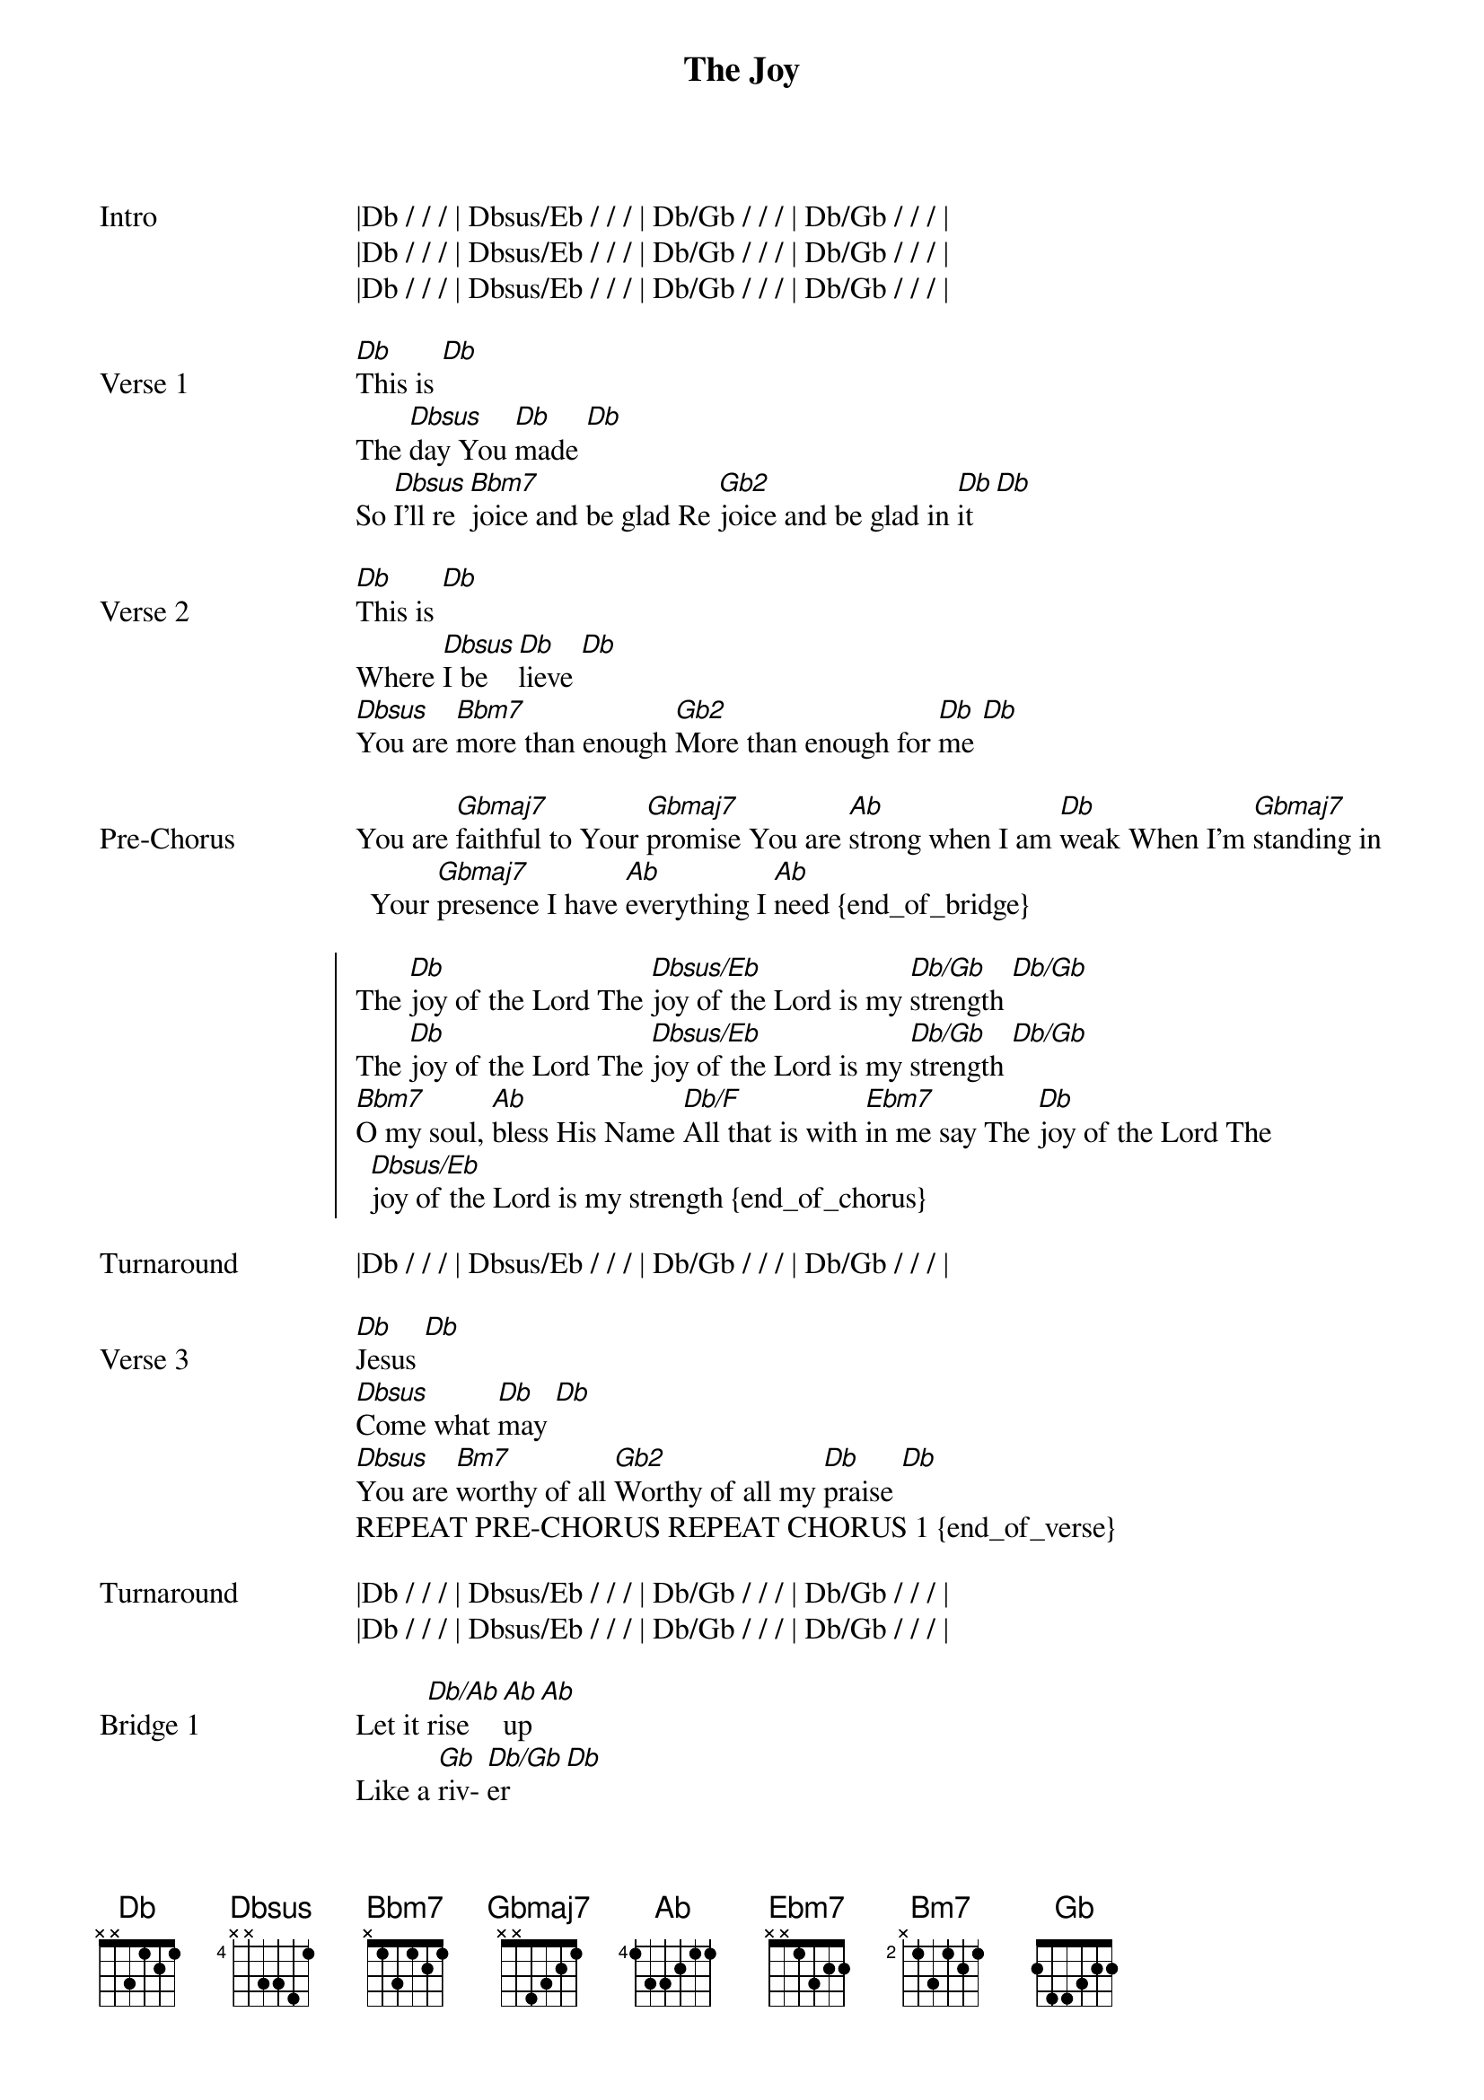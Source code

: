 {title: The Joy}
{artist: The belonging Co}

{start_of_bridge: Intro}
|Db / / / | Dbsus/Eb / / / | Db/Gb / / / | Db/Gb / / / |
|Db / / / | Dbsus/Eb / / / | Db/Gb / / / | Db/Gb / / / |
|Db / / / | Dbsus/Eb / / / | Db/Gb / / / | Db/Gb / / / |
{end_of_bridge}

{start_of_verse: Verse 1}
[Db]This is [Db]
The [Dbsus]day You [Db]made [Db]
So [Dbsus]I’ll re [Bbm7]joice and be glad Re [Gb2]joice and be glad in [Db]it [Db]
{end_of_verse}

{start_of_verse: Verse 2}
[Db]This is [Db]
Where [Dbsus]I be [Db]lieve [Db]
[Dbsus]You are [Bbm7]more than enough [Gb2]More than enough for [Db]me [Db]
{end_of_verse}

{start_of_bridge: Pre-Chorus}
You are [Gbmaj7]faithful to Your [Gbmaj7]promise You are [Ab]strong when I am [Db]weak When I’m [Gbmaj7]standing in Your [Gbmaj7]presence I have [Ab]everything I [Ab]need {end_of_bridge}

{start_of_chorus}
The [Db]joy of the Lord The [Dbsus/Eb]joy of the Lord is my [Db/Gb]strength [Db/Gb]
The [Db]joy of the Lord The [Dbsus/Eb]joy of the Lord is my [Db/Gb]strength [Db/Gb]
[Bbm7]O my soul, [Ab]bless His Name [Db/F]All that is with [Ebm7]in me say The [Db]joy of the Lord The [Dbsus/Eb]joy of the Lord is my strength {end_of_chorus}

{start_of_bridge: Turnaround}
|Db / / / | Dbsus/Eb / / / | Db/Gb / / / | Db/Gb / / / |
{end_of_bridge}

{start_of_verse: Verse 3}
[Db]Jesus [Db]
[Dbsus]Come what [Db]may [Db]
[Dbsus]You are [Bm7]worthy of all [Gb2]Worthy of all my [Db]praise [Db]
REPEAT PRE-CHORUS REPEAT CHORUS 1 {end_of_verse}

{start_of_bridge: Turnaround}
|Db / / / | Dbsus/Eb / / / | Db/Gb / / / | Db/Gb / / / |
|Db / / / | Dbsus/Eb / / / | Db/Gb / / / | Db/Gb / / / |
{end_of_bridge}

{start_of_bridge: Bridge 1}
Let it [Db/Ab]rise [Ab]up [Ab]
Like a [Gb]riv- [Db/Gb]er [Db]
Over [Db/Ab]flow- [Ab]ing [Ab]
Holy [Gb]Spir- [Db/Gb]it [Db]
Let it [Db/Ab]pour [Ab]out [Ab]
With no [Gb]lim- [Db/Gb]it [Db]
Over [Db/Ab]flow- [Ab]ing [Ab]
Holy [Gb]Spir- [Db/Gb]it [Db]
{end_of_bridge}

{start_of_bridge: Bridge 2}
Let it [Db/Ab]rise [Ab]up [Ab]
Like a [Gb]riv- [Db/Gb]er [Db]
Over [Db/Ab]flow- [Ab]ing [Ab]
Holy [Gb]Spir- [Db/Gb]it [Db]
Let it [Db/Ab]pour [Ab]out [Ab]
With no [Gb]lim- [Db/Gb]it [Db/F]
Over [Db/Ab]flow- [Ab]ing [Ab]
Holy [Gb2]Spirit [Gb2]
{end_of_bridge}

{start_of_bridge: Vamp 1}
[Db]Oh oh oh [Db]Oh oh oh [Db]Oh oh oh [Db]Oh oh oh oh {end_of_bridge}

{start_of_bridge: REPEAT VAMP 1}
{end_of_bridge}

{start_of_bridge: Vamp 2}
[Db]Oh oh oh [Dbsus/Eb]Oh oh oh [Db/Gb]Oh oh oh [Db/Gb]Oh oh oh oh REPEAT VAMP 2 {end_of_bridge}

{start_of_chorus: Chorus 2}
The [Db]joy of the Lord The [Dbsus/Eb]joy of the Lord is my [Db/Gb]strength [Db/Gb]
The [Db]joy of the Lord The [Dbsus/Eb]joy of the Lord is my [Db/Gb]strength [Db/Gb]
[Bbm7]O my soul, [Ab]bless His Name [Db/F]All that is with [Ebm7]in me say [Bbm7]O my soul, [Ab]bless His Name [Db/F]All that is with [Ebm7]in me say [Bbm7]O my soul, [Ab/C]bless His Name [Db/F]All that is with [Ebm7]in me say The [Db]joy of the Lord The [Dbsus/Eb]joy of the Lord is my strength REPEAT VAMP 2 [*2X]
Final Chord [Db]
{end_of_chorus}
